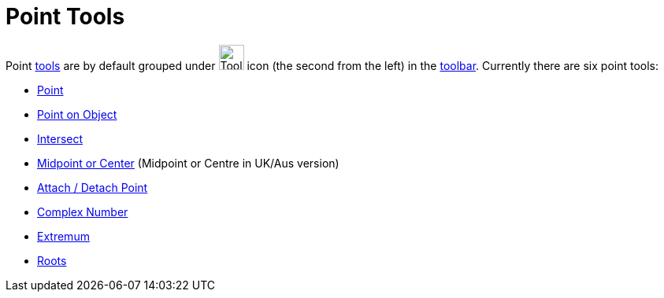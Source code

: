 = Point Tools
:page-en: tools/Point_Tools
ifdef::env-github[:imagesdir: /en/modules/ROOT/assets/images]

Point xref:/Tools.adoc[tools] are by default grouped under image:Tool_New_Point.gif[Tool New
Point.gif,width=32,height=32] icon (the second from the left) in the xref:/Toolbar.adoc[toolbar]. Currently there are
six point tools:

* xref:/tools/Point.adoc[Point]
* xref:/tools/Point_on_Object.adoc[Point on Object]
* xref:/tools/Intersect.adoc[Intersect]
* xref:/tools/Midpoint_or_Center.adoc[Midpoint or Center] (Midpoint or Centre in UK/Aus version)
* xref:/tools/Attach_Detach_Point.adoc[Attach / Detach Point]
* xref:/tools/Complex_Number.adoc[Complex Number]
* xref:/tools/Extremum.adoc[Extremum]
* xref:/tools/Roots.adoc[Roots]
